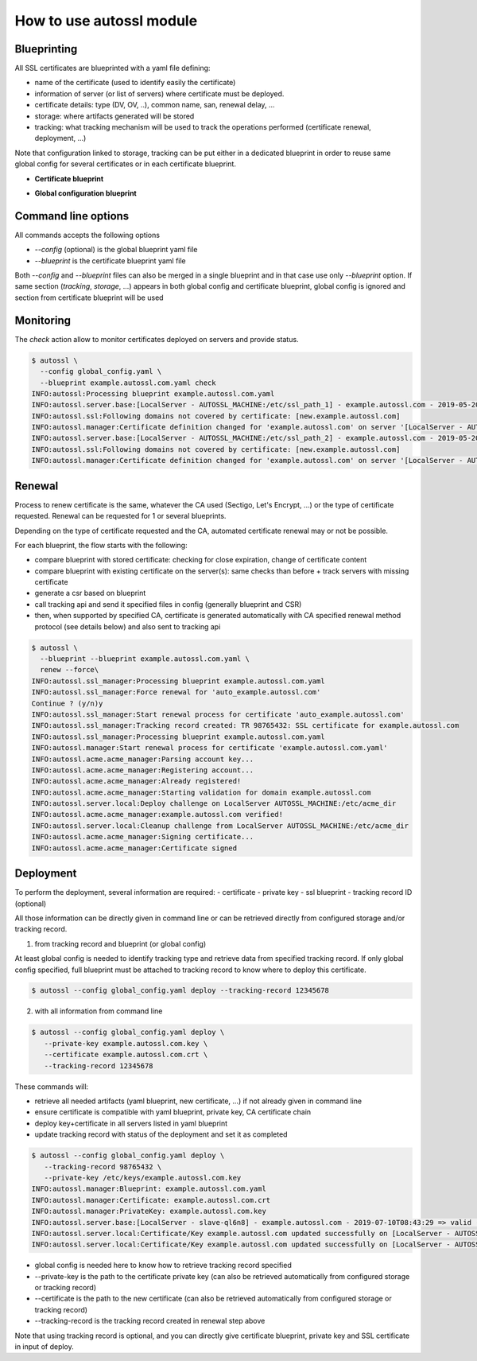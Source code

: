 How to use autossl module
=========================

Blueprinting
************
All SSL certificates are blueprinted with a yaml file defining:

* name of the certificate (used to identify easily the certificate)
* information of server (or list of servers) where certificate must be deployed.
* certificate details: type (DV, OV, ..), common name, san, renewal delay, ...
* storage: where artifacts generated will be stored
* tracking: what tracking mechanism will be used to track the operations performed (certificate renewal, deployment, ...)

Note that configuration linked to storage, tracking can be put either in a dedicated blueprint in order to reuse same global config for several certificates or in each certificate blueprint.

* **Certificate blueprint**

.. code-block:: yaml
   :linenos:

    ---
    name: tst.example.autossl.com

    servers:
      - type: autossl.server.local.LocalServer
        parameters:
          path: /etc/ssl/my_certificates
      - type: autossl.server.local.LocalServer
        parameters:
          path: /etc/ssl_path2/my_certificates

    certificate:
      type: DV
      certificate_authority: LetsEncrypt
      common_name: tst.example.autossl.com
      san:
        - tst1.example.autossl.com
        - tst2.example.autossl.com
        - tst3.example.autossl.com


* **Global configuration blueprint**

.. code-block:: yaml
   :linenos:

   ---

   certificate_authorities:
     - name: Sectigo
       key: Sectigo
       certificate_types: ['OV', 'DV']
       chain_of_trust:
         # intermediate certificate
         - |
           -----BEGIN CERTIFICATE-----
           MIIGGTCCBAGgAwIBAgIQE31TnKp8MamkM3AZaIR6jTANBgkqhkiG9w0BAQwFADCBiDELMAkGA1UE
           BhMCVVMxEzARBgNVBAgTCk5ldyBKZXJzZXkxFDASBgNVBAcTC0plcnNleSBDaXR5MR4wHAYDVQQK
           ExVUaGUgVVNFUlRSVVNUIE5ldHdvcmsxLjAsBgNVBAMTJVVTRVJUcnVzdCBSU0EgQ2VydGlmaWNh
           dGlvbiBBdXRob3JpdHkwHhcNMTgxMTAyMDAwMDAwWhcNMzAxMjMxMjM1OTU5WjCBlTELMAkGA1UE
           BhMCR0IxGzAZBgNVBAgTEkdyZWF0ZXIgTWFuY2hlc3RlcjEQMA4GA1UEBxMHU2FsZm9yZDEYMBYG
           A1UEChMPU2VjdGlnbyBMaW1pdGVkMT0wOwYDVQQDEzRTZWN0aWdvIFJTQSBPcmdhbml6YXRpb24g
           VmFsaWRhdGlvbiBTZWN1cmUgU2VydmVyIENBMIIBIjANBgkqhkiG9w0BAQEFAAOCAQ8AMIIBCgKC
           AQEAnJMCRkVKUkiS/FeN+S3qU76zLNXYqKXsW2kDwB0Q9lkz3v4HSKjojHpnSvH1jcM3ZtAykffE
           nQRgxLVK4oOLp64m1F06XvjRFnG7ir1xon3IzqJgJLBSoDpFUd54k2xiYPHkVpy3O/c8Vdjf1Xox
           fDV/ElFw4Sy+BKzL+k/hfGVqwECn2XylY4QZ4ffK76q06Fha2ZnjJt+OErK43DOyNtoUHZZYQkBu
           CyKFHFEirsTIBkVtkuZntxkj5Ng2a4XQf8dS48+wdQHgibSov4o2TqPgbOuEQc6lL0giE5dQYkUe
           CaXMn2xXcEAG2yDoG9bzk4unMp63RBUJ16/9fAEc2wIDAQABo4IBbjCCAWowHwYDVR0jBBgwFoAU
           U3m/WqorSs9UgOHYm8Cd8rIDZsswHQYDVR0OBBYEFBfZ1iUnZ/kxwklD2TA2RIxsqU/rMA4GA1Ud
           DwEB/wQEAwIBhjASBgNVHRMBAf8ECDAGAQH/AgEAMB0GA1UdJQQWMBQGCCsGAQUFBwMBBggrBgEF
           BQcDAjAbBgNVHSAEFDASMAYGBFUdIAAwCAYGZ4EMAQICMFAGA1UdHwRJMEcwRaBDoEGGP2h0dHA6
           Ly9jcmwudXNlcnRydXN0LmNvbS9VU0VSVHJ1c3RSU0FDZXJ0aWZpY2F0aW9uQXV0aG9yaXR5LmNy
           bDB2BggrBgEFBQcBAQRqMGgwPwYIKwYBBQUHMAKGM2h0dHA6Ly9jcnQudXNlcnRydXN0LmNvbS9V
           U0VSVHJ1c3RSU0FBZGRUcnVzdENBLmNydDAlBggrBgEFBQcwAYYZaHR0cDovL29jc3AudXNlcnRy
           dXN0LmNvbTANBgkqhkiG9w0BAQwFAAOCAgEAThNAlsnD5m5bwOO69Bfhrgkfyb/LDCUW8nNTs3Ya
           t6tIBtbNAHwgRUNFbBZaGxNh10m6pAKkrOjOzi3JKnSj3N6uq9BoNviRrzwB93fVC8+Xq+uH5xWo
           +jBaYXEgscBDxLmPbYox6xU2JPti1Qucj+lmveZhUZeTth2HvbC1bP6mESkGYTQxMD0gJ3NR0N6F
           g9N3OSBGltqnxloWJ4Wyz04PToxcvr44APhL+XJ71PJ616IphdAEutNCLFGIUi7RPSRnR+xVzBv0
           yjTqJsHe3cQhifa6ezIejpZehEU4z4CqN2mLYBd0FUiRnG3wTqN3yhscSPr5z0noX0+FCuKPkBur
           cEya67emP7SsXaRfz+bYipaQ908mgWB2XQ8kd5GzKjGfFlqyXYwcKapInI5v03hAcNt37N3j0VcF
           cC3mSZiIBYRiBXBWdoY5TtMibx3+bfEOs2LEPMvAhblhHrrhFYBZlAyuBbuMf1a+HNJav5fyakyw
           xnB2sJCNwQs2uRHY1ihc6k/+JLcYCpsM0MF8XPtpvcyiTcaQvKZN8rG61ppnW5YCUtCC+cQKXA0o
           4D/I+pWVidWkvklsQLI+qGu41SWyxP7x09fn1txDAXYw+zuLXfdKiXyaNb78yvBXAfCNP6CHMntH
           WpdLgtJmwsQt6j8k9Kf5qLnjatkYYaA7jBU=
           -----END CERTIFICATE-----

     - name: Let's Encrypt
       key: LetsEncrypt
       type: autossl.ca_manager.acme_v2_http01.AcmeHttp01
       certificate_types: ['DV']
       acme_api:
         production: https://acme-v02.api.letsencrypt.org
         staging: https://acme-staging-v02.api.letsencrypt.org
       # specify where acme account key is located
       storage:
         type: autossl.storage.local.LocalFileStorage
         name: lets_encrypt_account_key
         parameters:
           path: /etc/ca_account_keys/
       chain_of_trust:
         # intermediate certificate
         - |
           -----BEGIN CERTIFICATE-----
           MIIEkjCCA3qgAwIBAgIQCgFBQgAAAVOFc2oLheynCDANBgkqhkiG9w0BAQsFADA/MSQwIgYDVQQK
           ExtEaWdpdGFsIFNpZ25hdHVyZSBUcnVzdCBDby4xFzAVBgNVBAMTDkRTVCBSb290IENBIFgzMB4X
           DTE2MDMxNzE2NDA0NloXDTIxMDMxNzE2NDA0NlowSjELMAkGA1UEBhMCVVMxFjAUBgNVBAoTDUxl
           dCdzIEVuY3J5cHQxIzAhBgNVBAMTGkxldCdzIEVuY3J5cHQgQXV0aG9yaXR5IFgzMIIBIjANBgkq
           hkiG9w0BAQEFAAOCAQ8AMIIBCgKCAQEAnNMM8FrlLke3cl03g7NoYzDq1zUmGSXhvb418XCSL7e4
           S0EFq6meNQhY7LEqxGiHC6PjdeTm86dicbp5gWAf15Gan/PQeGdxyGkOlZHP/uaZ6WA8SMx+yk13
           EiSdRxta67nsHjcAHJyse6cF6s5K671B5TaYucv9bTyWaN8jKkKQDIZ0Z8h/pZq4UmEUEz9l6YKH
           y9v6Dlb2honzhT+Xhq+w3Brvaw2VFn3EK6BlspkENnWAa6xK8xuQSXgvopZPKiAlKQTGdMDQMc2P
           MTiVFrqoM7hD8bEfwzB/onkxEz0tNvjj/PIzark5McWvxI0NHWQWM6r6hCm21AvA2H3DkwIDAQAB
           o4IBfTCCAXkwEgYDVR0TAQH/BAgwBgEB/wIBADAOBgNVHQ8BAf8EBAMCAYYwfwYIKwYBBQUHAQEE
           czBxMDIGCCsGAQUFBzABhiZodHRwOi8vaXNyZy50cnVzdGlkLm9jc3AuaWRlbnRydXN0LmNvbTA7
           BggrBgEFBQcwAoYvaHR0cDovL2FwcHMuaWRlbnRydXN0LmNvbS9yb290cy9kc3Ryb290Y2F4My5w
           N2MwHwYDVR0jBBgwFoAUxKexpHsscfrb4UuQdf/EFWCFiRAwVAYDVR0gBE0wSzAIBgZngQwBAgEw
           PwYLKwYBBAGC3xMBAQEwMDAuBggrBgEFBQcCARYiaHR0cDovL2Nwcy5yb290LXgxLmxldHNlbmNy
           eXB0Lm9yZzA8BgNVHR8ENTAzMDGgL6AthitodHRwOi8vY3JsLmlkZW50cnVzdC5jb20vRFNUUk9P
           VENBWDNDUkwuY3JsMB0GA1UdDgQWBBSoSmpjBH3duubRObemRWXv86jsoTANBgkqhkiG9w0BAQsF
           AAOCAQEA3TPXEfNjWDjdGBX7CVW+dla5cEilaUcne8IkCJLxWh9KEik3JHRRHGJouM2VcGfl96S8
           TihRzZvoroed6ti6WqEBmtzw3Wodatg+VyOeph4EYpr/1wXKtx8/wApIvJSwtmVi4MFU5aMqrSDE
           6ea73Mj2tcMyo5jMd6jmeWUHK8so/joWUoHOUgwuX4Po1QYz+3dszkDqMp4fklxBwXRsW10KXzPM
           TZ+sOPAveyxindmjkW8lGy+QsRlGPfZ+G6Z6h7mjem0Y+iWlkYcV4PIWL1iwBi8saCbGS5jN2p8M
           +X+Q7UNKEkROb3N6KOqkqm57TH2H3eDJAkSnh6/DNFu0Qg==
           -----END CERTIFICATE-----
         # root certificate
         - |
           -----BEGIN CERTIFICATE-----
           MIIDSjCCAjKgAwIBAgIQRK+wgNajJ7qJMDmGLvhAazANBgkqhkiG9w0BAQUFADA/MSQwIgYDVQQK
           ExtEaWdpdGFsIFNpZ25hdHVyZSBUcnVzdCBDby4xFzAVBgNVBAMTDkRTVCBSb290IENBIFgzMB4X
           DTAwMDkzMDIxMTIxOVoXDTIxMDkzMDE0MDExNVowPzEkMCIGA1UEChMbRGlnaXRhbCBTaWduYXR1
           cmUgVHJ1c3QgQ28uMRcwFQYDVQQDEw5EU1QgUm9vdCBDQSBYMzCCASIwDQYJKoZIhvcNAQEBBQAD
           ggEPADCCAQoCggEBAN+v6ZdQCINXtMxiZfaQguzH0yxrMMpb7NnDfcdAwRgUi+DoM3ZJKuM/IUmT
           rE4Orz5Iy2Xu/NMhD2XSKtkyj4zl93ewEnu1lcCJo6m67XMuegwGMoOifooUMM0RoOEqOLl5CjH9
           UL2AZd+3UWODyOKIYepLYYHsUmu5ouJLGiifSKOeDNoJjj4XLh7dIN9bxiqKqy69cK3FCxolkHRy
           xXtqqzTWMIn/5WgTe1QLyNau7Fqckh49ZLOMxt+/yUFw7BZy1SbsOFU5Q9D8/RhcQPGX69Wam40d
           utolucbY38EVAjqr2m7xPi71XAicPNaDaeQQmxkqtilX4+U9m5/wAl0CAwEAAaNCMEAwDwYDVR0T
           AQH/BAUwAwEB/zAOBgNVHQ8BAf8EBAMCAQYwHQYDVR0OBBYEFMSnsaR7LHH62+FLkHX/xBVghYkQ
           MA0GCSqGSIb3DQEBBQUAA4IBAQCjGiybFwBcqR7uKGY3Or+Dxz9LwwmglSBd49lZRNI+DT69ikug
           dB/OEIKcdBodfpga3csTS7MgROSR6cz8faXbauX+5v3gTt23ADq1cEmv8uXrAvHRAosZy5Q6XkjE
           GB5YGV8eAlrwDPGxrancWYaLbumR9YbK+rlmM6pZW87ipxZzR8srzJmwN0jP41ZL9c8PDHIyh8bw
           RLtTcm1D9SZImlJnt1ir/md2cXjbDaJWFBM5JDGFoqgCWjBH4d1QB7wCCZAA62RjYJsWvIjJEubS
           fZGL+T0yjWW06XyxV3bqxbYoOb8VZRzI9neWagqNdwvYkQsEjgfbKbYK7p2CNTUQ
           -----END CERTIFICATE-----


   organization:
     company_name: Autossl corporation
     street_address: Newbury street
     city: Boston
     state: Massachusetts
     postal_code: '02115'
     country_code: US

   storage:
     type: autossl.storage.gitscm.GitStorage
     credentials: git_credentials
     parameters:
       git_url: https://git.autossl.com/autossl/my_certs.git
     data:
       # type of data to store/retrieve in this storage
       - type: key
       - type: csr
       - type: crt

   tracking:
     type: autossl.tracking.local.LocalFileTracking
     parameters:
       log_folder: /var/log/ssl_logs
     data:
       - type: yaml
       - type: csr
       - type: crt

   credentials:
     git_credentials:
       type: UserPassword

   ...

Command line options
*********************

All commands accepts the following options

* `--config` (optional) is the global blueprint yaml file
* `--blueprint` is the certificate blueprint yaml file

Both `--config` and `--blueprint` files can also be merged in a single blueprint and in that case use only `--blueprint` option.
If same section (`tracking`, `storage`, ...) appears in both global config and certificate blueprint, global config is ignored and section from certificate blueprint will be used

Monitoring
**********

The `check` action allow to monitor certificates deployed on servers and provide status.

.. code-block:: bash

    $ autossl \
      --config global_config.yaml \
      --blueprint example.autossl.com.yaml check
    INFO:autossl:Processing blueprint example.autossl.com.yaml
    INFO:autossl.server.base:[LocalServer - AUTOSSL_MACHINE:/etc/ssl_path_1] - example.autossl.com - 2019-05-20T17:37:28 => valid (42 days remaining)
    INFO:autossl.ssl:Following domains not covered by certificate: [new.example.autossl.com]
    INFO:autossl.manager:Certificate definition changed for 'example.autossl.com' on server '[LocalServer - AUTOSSL_MACHINE:/etc/ssl_path_1]'
    INFO:autossl.server.base:[LocalServer - AUTOSSL_MACHINE:/etc/ssl_path_2] - example.autossl.com - 2019-05-20T17:37:28 => valid (42 days remaining)
    INFO:autossl.ssl:Following domains not covered by certificate: [new.example.autossl.com]
    INFO:autossl.manager:Certificate definition changed for 'example.autossl.com' on server '[LocalServer - AUTOSSL_MACHINE:/etc/ssl_path_2]'


Renewal
*******
Process to renew certificate is the same, whatever the CA used (Sectigo, Let's Encrypt, ...) or the type of certificate requested.
Renewal can be requested for 1 or several blueprints.

Depending on the type of certificate requested and the CA, automated certificate renewal may or not be possible.

For each blueprint, the flow starts with the following:

* compare blueprint with stored certificate: checking for close expiration, change of certificate content
* compare blueprint with existing certificate on the server(s): same checks than before + track servers with missing certificate
* generate a csr based on blueprint
* call tracking api and send it specified files in config (generally blueprint and CSR)
* then, when supported by specified CA, certificate is generated automatically with CA specified renewal method protocol (see details below) and also sent to tracking api

.. code-block:: bash

    $ autossl \
      --blueprint --blueprint example.autossl.com.yaml \
      renew --force\
    INFO:autossl.ssl_manager:Processing blueprint example.autossl.com.yaml
    INFO:autossl.ssl_manager:Force renewal for 'auto_example.autossl.com'
    Continue ? (y/n)y
    INFO:autossl.ssl_manager:Start renewal process for certificate 'auto_example.autossl.com'
    INFO:autossl.ssl_manager:Tracking record created: TR 98765432: SSL certificate for example.autossl.com
    INFO:autossl.ssl_manager:Processing blueprint example.autossl.com.yaml
    INFO:autossl.manager:Start renewal process for certificate 'example.autossl.com.yaml'
    INFO:autossl.acme.acme_manager:Parsing account key...
    INFO:autossl.acme.acme_manager:Registering account...
    INFO:autossl.acme.acme_manager:Already registered!
    INFO:autossl.acme.acme_manager:Starting validation for domain example.autossl.com
    INFO:autossl.server.local:Deploy challenge on LocalServer AUTOSSL_MACHINE:/etc/acme_dir
    INFO:autossl.acme.acme_manager:example.autossl.com verified!
    INFO:autossl.server.local:Cleanup challenge from LocalServer AUTOSSL_MACHINE:/etc/acme_dir
    INFO:autossl.acme.acme_manager:Signing certificate...
    INFO:autossl.acme.acme_manager:Certificate signed


Deployment
**********

To perform the deployment, several information are required:
- certificate
- private key
- ssl blueprint
- tracking record ID (optional)

All those information can be directly given in command line or can be retrieved directly from configured storage and/or tracking record.

1) from tracking record and blueprint (or global config)

At least global config is needed to identify tracking type and retrieve data from specified tracking record.
If only global config specified, full blueprint must be attached to tracking record to know where to deploy this certificate.

.. code-block:: bash

   $ autossl --config global_config.yaml deploy --tracking-record 12345678


2) with all information from command line

.. code-block:: bash

   $ autossl --config global_config.yaml deploy \
      --private-key example.autossl.com.key \
      --certificate example.autossl.com.crt \
      --tracking-record 12345678


These commands will:

* retrieve all needed artifacts (yaml blueprint, new certificate, ...) if not already given in command line
* ensure certificate is compatible with yaml blueprint, private key, CA certificate chain
* deploy key+certificate in all servers listed in yaml blueprint
* update tracking record with status of the deployment and set it as completed


.. code-block:: bash

    $ autossl --config global_config.yaml deploy \
       --tracking-record 98765432 \
       --private-key /etc/keys/example.autossl.com.key
    INFO:autossl.manager:Blueprint: example.autossl.com.yaml
    INFO:autossl.manager:Certificate: example.autossl.com.crt
    INFO:autossl.manager:PrivateKey: example.autossl.com.key
    INFO:autossl.server.base:[LocalServer - slave-ql6n8] - example.autossl.com - 2019-07-10T08:43:29 => valid (90 days remaining)
    INFO:autossl.server.local:Certificate/Key example.autossl.com updated successfully on [LocalServer - AUTOSSL_MACHINE:/etc/ssl_path_1].
    INFO:autossl.server.local:Certificate/Key example.autossl.com updated successfully on [LocalServer - AUTOSSL_MACHINE:/etc/ssl_path_2].

* global config is needed here to know how to retrieve tracking record specified
* --private-key is the path to the certificate private key (can also be retrieved automatically from configured storage or tracking record)
* --certificate is the path to the new certificate (can also be retrieved automatically from configured storage or tracking record)
* --tracking-record is the tracking record created in renewal step above

Note that using tracking record is optional, and you can directly give certificate blueprint, private key and SSL certificate in input of deploy.